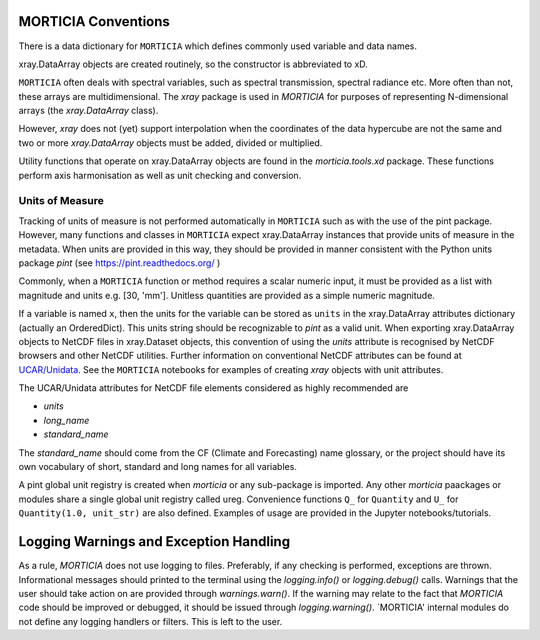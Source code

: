 MORTICIA Conventions
====================

There is a data dictionary for ``MORTICIA`` which defines commonly used variable and data names.

xray.DataArray objects are created routinely, so the constructor is abbreviated to xD.

``MORTICIA`` often deals with spectral variables, such as spectral transmission, spectral radiance etc.
More often than not, these arrays are multidimensional. The `xray` package is used in `MORTICIA` for
purposes of representing N-dimensional arrays (the `xray.DataArray` class).

However, `xray` does not (yet) support interpolation when the coordinates of the data hypercube are
not the same and two or more `xray.DataArray` objects must be added, divided or multiplied.

Utility functions that operate on xray.DataArray objects are found in the `morticia.tools.xd` package.
These functions perform axis harmonisation as well as unit checking and conversion.

Units of Measure
----------------
Tracking of units of measure is not performed automatically in ``MORTICIA`` such as with the use of the pint package.
However, many functions and classes in ``MORTICIA`` expect xray.DataArray instances that provide units of measure in
the metadata. When units are provided in this way, they should be provided in manner consistent with the Python units
package `pint` (see https://pint.readthedocs.org/ )

Commonly, when a ``MORTICIA`` function or method requires a scalar numeric input, it must be provided as a list
with magnitude and units e.g. [30, 'mm']. Unitless quantities are provided as a simple numeric magnitude.

If a variable is named ``x``, then the units for the variable can be stored as ``units`` in the xray.DataArray
attributes dictionary (actually an OrderedDict). This units string should be recognizable to `pint` as a valid unit.
When exporting xray.DataArray objects to NetCDF files in xray.Dataset objects, this convention of using the
`units` attribute is recognised by NetCDF browsers and other NetCDF utilities. Further information on conventional
NetCDF attributes can be found at
`UCAR/Unidata <https://www.unidata.ucar.edu/software/thredds/current/netcdf-java/metadata/DataDiscoveryAttConvention.html>`_.
See the ``MORTICIA`` notebooks for examples of creating `xray` objects with unit attributes.

The UCAR/Unidata attributes for NetCDF file elements considered as highly recommended are

- `units`
- `long_name`
- `standard_name`

The `standard_name` should come from the CF (Climate and Forecasting) name glossary, or the project should have
its own vocabulary of short, standard and long names for all variables.

A pint global unit registry is created when `morticia` or any sub-package is imported. Any other `morticia` paackages
or modules share a single global unit registry called ureg. Convenience functions ``Q_`` for ``Quantity`` and ``U_`` for
``Quantity(1.0, unit_str)`` are also defined. Examples of usage are provided in the Jupyter notebooks/tutorials.

Logging Warnings and Exception Handling
======================
As a rule, `MORTICIA` does not use logging to files. Preferably, if any checking is performed, exceptions are thrown.
Informational messages should printed to the terminal using the `logging.info()` or `logging.debug()` calls.
Warnings that the user should take action on are provided through `warnings.warn()`. If the warning may relate to
the fact that `MORTICIA` code should be improved or debugged, it should be issued through `logging.warning()`.
`MORTICIA' internal modules do not define any logging handlers or filters. This is left to the user.
